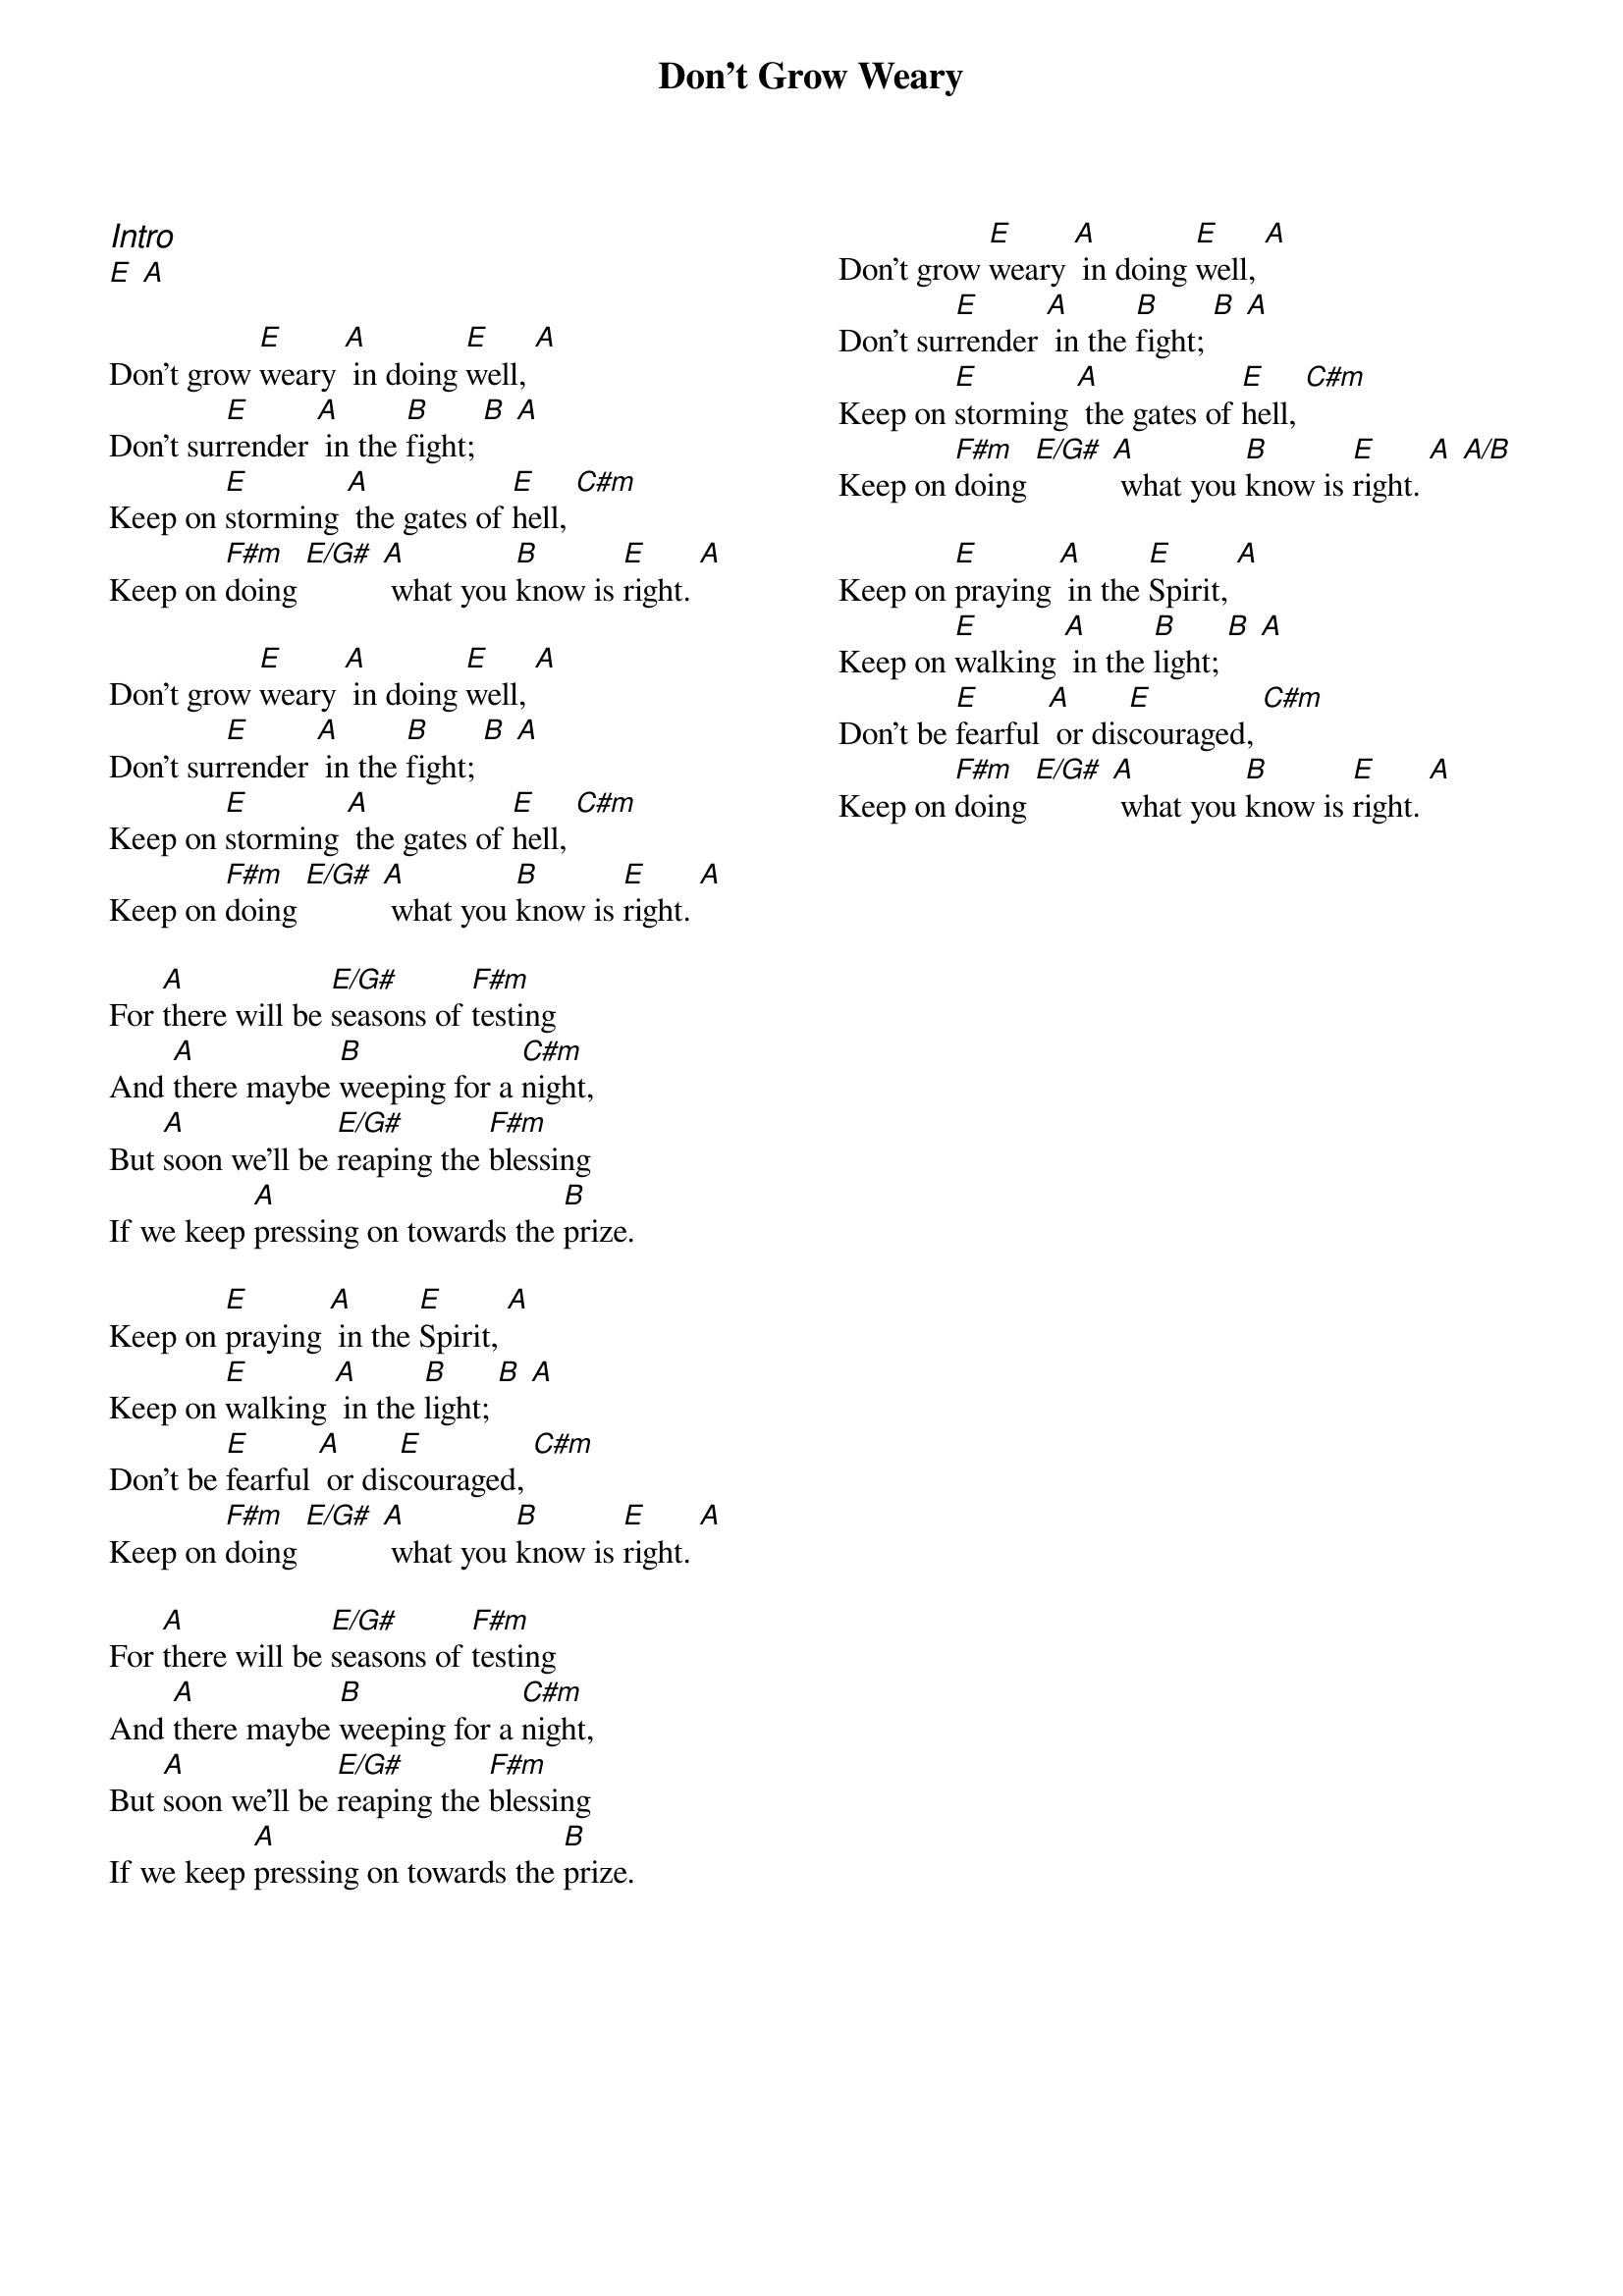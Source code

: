 {title: Don't Grow Weary}
{ng}
{columns: 2}

{ci:Intro}
[E] [A]

Don't grow [E]weary [A] in doing [E]well, [A]
Don't sur[E]render [A] in the [B]fight; [B] [A]
Keep on [E]storming [A] the gates of [E]hell, [C#m]
Keep on [F#m]doing [E/G#] [A] what you [B]know is [E]right. [A]

Don't grow [E]weary [A] in doing [E]well, [A]
Don't sur[E]render [A] in the [B]fight; [B] [A]
Keep on [E]storming [A] the gates of [E]hell, [C#m]
Keep on [F#m]doing [E/G#] [A] what you [B]know is [E]right. [A]

For [A]there will be [E/G#]seasons of [F#m]testing
And [A]there maybe [B]weeping for a [C#m]night,
But [A]soon we'll be [E/G#]reaping the [F#m]blessing
If we keep [A]pressing on towards the [B]prize.

Keep on [E]praying [A] in the [E]Spirit, [A]
Keep on [E]walking [A] in the [B]light; [B] [A]
Don't be [E]fearful [A] or dis[E]couraged, [C#m]
Keep on [F#m]doing [E/G#] [A] what you [B]know is [E]right. [A]

For [A]there will be [E/G#]seasons of [F#m]testing
And [A]there maybe [B]weeping for a [C#m]night,
But [A]soon we'll be [E/G#]reaping the [F#m]blessing
If we keep [A]pressing on towards the [B]prize.







Don't grow [E]weary [A] in doing [E]well, [A]
Don't sur[E]render [A] in the [B]fight; [B] [A]
Keep on [E]storming [A] the gates of [E]hell, [C#m]
Keep on [F#m]doing [E/G#] [A] what you [B]know is [E]right. [A] [A/B]

Keep on [E]praying [A] in the [E]Spirit, [A]
Keep on [E]walking [A] in the [B]light; [B] [A]
Don't be [E]fearful [A] or dis[E]couraged, [C#m]
Keep on [F#m]doing [E/G#] [A] what you [B]know is [E]right. [A]